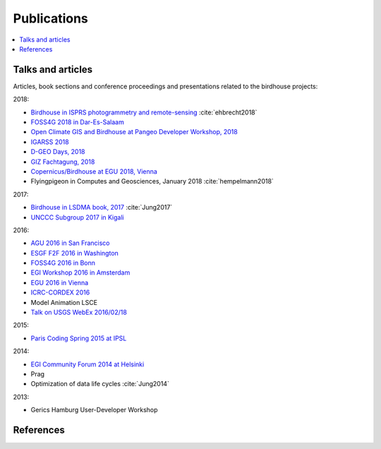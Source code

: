 .. _publications:

Publications
============

.. contents::
    :local:
    :depth: 2

.. _presentations:

Talks and articles
------------------

Articles, book sections and conference proceedings and presentations related to the birdhouse projects:


2018:

* `Birdhouse in ISPRS photogrammetry and remote-sensing  <https://www.int-arch-photogramm-remote-sens-spatial-inf-sci.net/XLII-4-W8/43/2018/>`_  :cite:`ehbrecht2018`
* `FOSS4G 2018 in Dar-Es-Salaam <https://github.com/nilshempelmann/presentations/blob/master/birdhouse-foss4g-2018/Hempelmann_foss4g2018.pdf>`_
* `Open Climate GIS and Birdhouse at Pangeo Developer Workshop, 2018 <https://medium.com/pangeo/the-2018-pangeo-developers-workshop-1be359dac33c>`_
* `IGARSS 2018 <https://www.igarss2018.org/Papers/viewpapers.asp?papernum=3632>`_
* `D-GEO Days, 2018 <https://github.com/nilshempelmann/presentations/blob/master/birdhouse-D-GEO/main.pdf>`_
* `GIZ Fachtagung, 2018 <https://github.com/nilshempelmann/presentations/blob/master/birdhouse-fata2018/main.pdf>`_
* `Copernicus/Birdhouse at EGU 2018, Vienna <https://presentations.copernicus.org/EGU2018-6491_presentation.pdf>`_
* Flyingpigeon in Computes and Geosciences, January 2018 :cite:`hempelmann2018`

2017:

* `Birdhouse in LSDMA book, 2017 <https://publikationen.bibliothek.kit.edu/1000071931>`_ :cite:`Jung2017`
* `UNCCC Subgroup 2017 in Kigali <https://github.com/nilshempelmann/presentations/blob/master/birdhouse-UNFCCC/CCNUCC_Kigali2017.pdf>`_

2016:

* `AGU 2016 in San Francisco <http://www.crim.ca/media/publication/fulltext/agu2016_presentation_short_ouranos.pdf>`_
* `ESGF F2F 2016 in Washington <https://github.com/cehbrecht/birdhouse-esgf-f2f-2016/blob/master/birdhouse-esgf-f2f-2016_dkrz.pdf>`_
* `FOSS4G 2016 in Bonn <https://github.com/nilshempelmann/presentations/blob/master/birdhouse-foss4g-2016/Hempelmann_foss4g2016.pdf>`_
* `EGI Workshop 2016 in Amsterdam <https://github.com/cehbrecht/birdhouse-talk-egi-2016/blob/master/birdhouse-talk-egi-2016.pdf>`_
* `EGU 2016 in Vienna <https://github.com/cehbrecht/birdhouse-talk-egu-2016/blob/master/EGU-Processing-DKRZ.pdf>`_
* `ICRC-CORDEX 2016 <https://github.com/nilshempelmann/presentations/blob/master/Hempelmann_CORDEX2016_datatoinformation.pdf>`_
* Model Animation LSCE
* `Talk on USGS WebEx 2016/02/18 <https://my.usgs.gov/confluence/pages/viewpage.action?pageId=542482181>`_

2015:

* `Paris Coding Spring 2015 at IPSL <https://github.com/cehbrecht/birdhouse-talk-coding-sprint-ipsl-2015/blob/master/birdhouse-architecture.pdf>`_

2014:

* `EGI Community Forum 2014 at Helsinki <https://indico.egi.eu/indico/event/1994/session/23/contribution/134>`_

* Prag
* Optimization of data life cycles :cite:`Jung2014`

2013:

* Gerics Hamburg User-Developer Workshop

.. _references:

References
----------

.. bibliography:: birdhouse.bib
